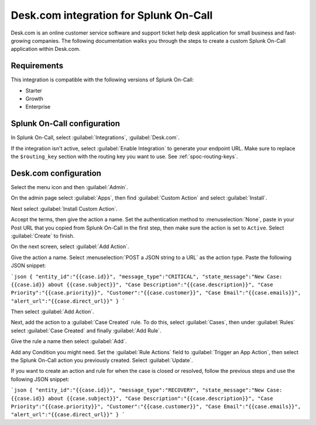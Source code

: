 .. _deskcom-spoc:

Desk.com integration for Splunk On-Call
***************************************************

.. meta::
    :description: Configure the Desk.com integration for Splunk On-Call.

Desk.com is an online customer service software and support ticket help desk application for small business and fast-growing companies. The following documentation walks you through the steps to create a custom Splunk On-Call application within Desk.com.

Requirements
==================

This integration is compatible with the following versions of Splunk On-Call:

- Starter
- Growth
- Enterprise


Splunk On-Call configuration
====================================

In Splunk On-Call, select :guilabel:`Integrations`, :guilabel:`Desk.com`.

If the integration isn't active, select :guilabel:`Enable Integration` to generate your endpoint URL. Make sure to replace the ``$routing_key`` section with the routing key you want to use. See :ref:`spoc-routing-keys`.

.. image:: /_images/spoc/Integration-Desk-final.png
   :alt: Activate the Desk integration

Desk.com configuration
====================================

Select the menu icon and then :guilabel:`Admin`.

.. image:: /_images/spoc/desk2.png
   :alt: Select the menu icon and then Admin

On the admin page select :guilabel:`Apps`, then find :guilabel:`Custom Action` and select :guilabel:`Install`.

.. image:: /_images/spoc/desk3.png
   :alt: Select install

Next select :guilabel:`Install Custom Action`.

.. image:: /_images/spoc/desk4.png
   :alt: Custom action installation

Accept the terms, then give the action a name. Set the authentication method to :menuselection:`None`, paste in your Post URL that you copied from Splunk On-Call in the first step, then make sure the action is set to ``Active``. Select :guilabel:`Create` to finish.

.. image:: /_images/spoc/desk5.png
   :alt: Create action

On the next screen, select :guilabel:`Add Action`.

.. image:: /_images/spoc/desk6.png
   :alt: Add action

Give the action a name. Select :menuselection:`POST a JSON string to a URL` as the action type. Paste the following JSON snippet:

```json
{ "entity_id":"{{case.id}}", "message_type":"CRITICAL", "state_message":"New Case: {{case.id}} about {{case.subject}}", "Case Description":"{{case.description}}", "Case Priority":"{{case.priority}}", "Customer":"{{case.customer}}", "Case Email":"{{case.emails}}", "alert_url":"{{case.direct_url}}" }
```

Then select :guilabel:`Add Action`.

.. image:: /_images/spoc/desk7.png
   :alt: Add action

Next, add the action to a :guilabel:`Case Created` rule. To do this, select :guilabel:`Cases`, then under :guilabel:`Rules` select :guilabel:`Case Created` and finally :guilabel:`Add Rule`.

.. image:: /_images/spoc/desk8.png
   :alt: Add rule

Give the rule a name then select :guilabel:`Add`.

.. image:: /_images/spoc/desk9.png
   :alt: Adding the rule

Add any Condition you might need. Set the :guilabel:`Rule Actions` field to :guilabel:`Trigger an App Action`, then select the Splunk On-Call action you previously created. Select :guilabel:`Update`.

.. image:: /_images/spoc/desk10.png
   :alt: Update the rule action

If you want to create an action and rule for when the case is closed or resolved, follow the previous steps and use the following JSON snippet:

```json
{ "entity_id":"{{case.id}}", "message_type":"RECOVERY", "state_message":"New Case: {{case.id}} about {{case.subject}}", "Case Description":"{{case.description}}", "Case Priority":"{{case.priority}}", "Customer":"{{case.customer}}", "Case Email":"{{case.emails}}", "alert_url":"{{case.direct_url}}" }
```
